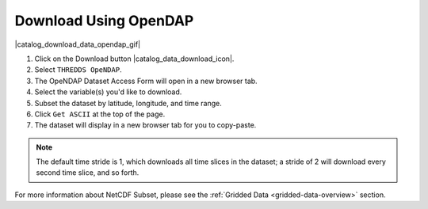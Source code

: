 .. _download-using-opendap-how-to:

######################
Download Using OpenDAP
######################

|catalog_download_data_opendap_gif|

#. Click on the Download button |catalog_data_download_icon|.
#. Select ``THREDDS OpeNDAP``.
#. The OpeNDAP Dataset Access Form will open in a new browser tab.
#. Select the variable(s) you'd like to download.
#. Subset the dataset by latitude, longitude, and time range.
#. Click ``Get ASCII`` at the top of the page.
#. The dataset will display in a new browser tab for you to copy-paste.

.. note::  The default time stride is 1, which downloads all time slices in the dataset; a stride of 2 will download every second time slice, and so forth.

For more information about NetCDF Subset, please see the :ref:`Gridded Data <gridded-data-overview>` section.

